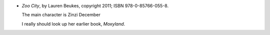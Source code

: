 .. title: Recent Reading: Lauren Beukes
.. slug: lauren-beukes
.. date: 2011-06-04 00:00:00 UTC-05:00
.. tags: recent reading,modern,urban,fantasy,todo
.. category: books/read/2011/06
.. link: 
.. description: 
.. type: text


.. role:: character

* `Zoo City`, by Lauren Beukes, copyright 2011;
  ISBN 978-0-85766-055-8.

  The main character is `Zinzi December`:character:

  I really should look up her earlier book, `Moxyland`.
